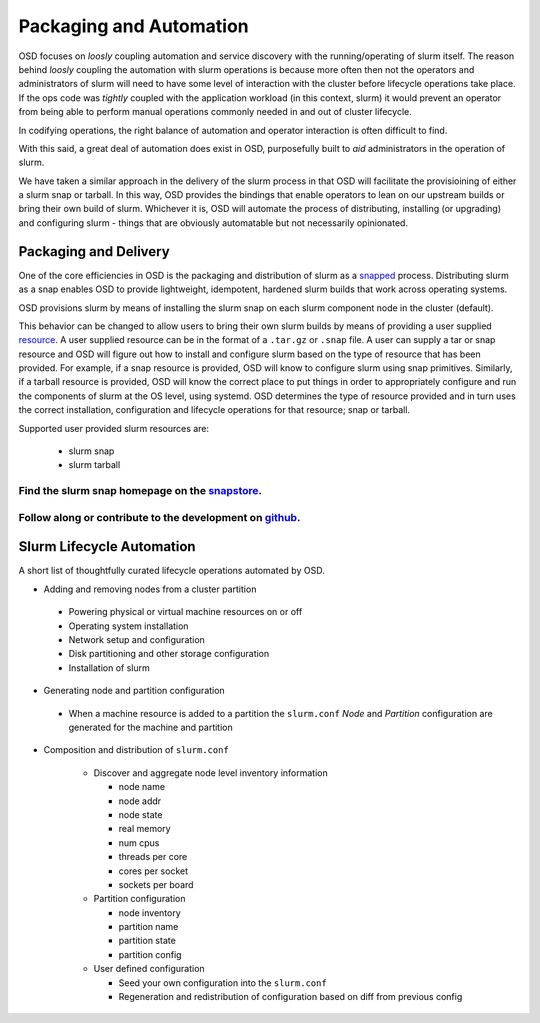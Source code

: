 .. _design:

************************
Packaging and Automation
************************

OSD focuses on `loosly` coupling automation and service discovery with the running/operating of
slurm itself. The reason behind `loosly` coupling the automation with slurm operations is
because more often then not the operators and administrators of slurm will need to
have some level of interaction with the cluster before lifecycle operations take place. If the
ops code was `tightly` coupled with the application workload (in this context, slurm) it would prevent
an operator from being able to perform manual operations commonly needed in and out of cluster lifecycle.

In codifying operations, the right balance of automation and operator interaction is often difficult to find.

With this said, a great deal of automation does exist in OSD, purposefully built to *aid* administrators
in the operation of slurm.

We have taken a similar approach in the delivery of the slurm process in that OSD will facilitate the
provisioining of either a slurm snap or tarball. In this way, OSD provides the bindings that enable operators to
lean on our upstream builds or bring their own build of slurm. Whichever it is, OSD will automate the process
of distributing, installing (or upgrading) and configuring slurm - things that are obviously automatable but not
necessarily opinionated.


Packaging and Delivery
######################

One of the core efficiencies in OSD is the packaging and distribution of slurm as a snapped_ process.
Distributing slurm as a snap enables OSD to provide lightweight, idempotent, hardened slurm builds that work across operating systems.

OSD provisions slurm by means of installing the slurm snap on each slurm component node in the cluster (default).

This behavior can be changed to allow users to bring their own slurm builds by means of providing a user supplied resource_.
A user supplied resource can be in the format of a ``.tar.gz`` or ``.snap`` file. A user can supply a tar or snap resource
and OSD will figure out how to install and configure slurm based on the type of resource that has been provided. For example, if a snap resource
is provided, OSD will know to configure slurm using snap primitives. Similarly, if a tarball resource is provided, OSD will know
the correct place to put things in order to appropriately configure and run the components of slurm at the OS level, using systemd.
OSD determines the type of resource provided and in turn uses the correct installation, configuration and lifecycle operations for that resource; snap or tarball.

.. _resource: https://discourse.charmhub.io/t/using-resources-developer-guide/1127

.. _snapped: https://snapcraft.io/about


Supported user provided slurm resources are:

 * slurm snap

 * slurm tarball


Find the slurm snap homepage on the `<snapstore_>`_.
---------------------------------------------------------------

Follow along or contribute to the development on `<github_>`_.
---------------------------------------------------------------

.. _snapstore: https://snapcraft.io/slurm
.. _github: https://github.com/omnivector-solutions/snap-slurm



Slurm Lifecycle Automation
##########################

A short list of thoughtfully curated lifecycle operations automated by OSD.

* Adding and removing nodes from a cluster partition
 
 * Powering physical or virtual machine resources on or off

 * Operating system installation

 * Network setup and configuration

 * Disk partitioning and other storage configuration

 * Installation of slurm

* Generating node and partition configuration

 * When a machine resource is added to a partition the ``slurm.conf`` `Node` and `Partition` configuration are generated for the machine and partition

* Composition and distribution of ``slurm.conf``

   * Discover and aggregate node level inventory information

     * node name
     * node addr
     * node state
     * real memory
     * num cpus
     * threads per core
     * cores per socket
     * sockets per board

   * Partition configuration

     * node inventory
     * partition name
     * partition state
     * partition config

   * User defined configuration

     * Seed your own configuration into the ``slurm.conf``
     * Regeneration and redistribution of configuration based on diff from previous config

